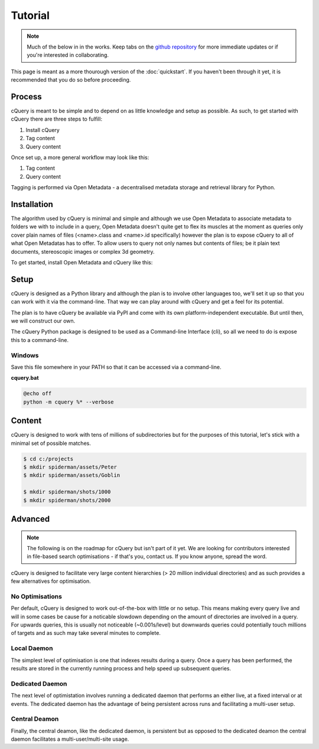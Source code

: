 Tutorial
========

.. note:: Much of the below in in the works. Keep tabs on the `github repository`_ for more immediate updates or if you're interested in collaborating.

This page is meant as a more thourough version of the :doc:`quickstart`. If you haven't been through it yet, it is recommended that you do so before proceeding.

Process
-------

cQuery is meant to be simple and to depend on as little knowledge and setup as possible. As such, to get started with cQuery there are three steps to fulfill:

1. Install cQuery
2. Tag content
3. Query content

Once set up, a more general workflow may look like this:

1. Tag content
2. Query content
   
Tagging is performed via Open Metadata - a decentralised metadata storage and retrieval library for Python.

Installation
------------

The algorithm used by cQuery is minimal and simple and although we use Open Metadata to associate metadata to folders we with to include in a query, Open Metadata doesn't quite get to flex its muscles at the moment as queries only cover plain names of files (<name>.class and <name>.id specifically) however the plan is to expose cQuery to all of what Open Metadatas has to offer. To allow users to query not only names but contents of files; be it plain text documents, stereoscopic images or complex 3d geometry.

To get started, install Open Metadata and cQuery like this:

.. code-block::bash
    $ pip install git+https://github.com/abstractfactory/openmetadata
    $ pip install git+https://github.com/abstractfactory/cquery.git


Setup
-----

cQuery is designed as a Python library and although the plan is to involve other languages too, we'll set it up so that you can work with it via the command-line. That way we can play around with cQuery and get a feel for its potential.

The plan is to have cQuery be available via PyPI and come with its own platform-independent executable. But until then, we will construct our own.

The cQuery Python package is designed to be used as a Command-line Interface (cli), so all we need to do is expose this to a command-line.

Windows
~~~~~~~

Save this file somewhere in your PATH so that it can be accessed via a command-line.

**cquery.bat**

.. code-block:: bash

    @echo off
    python -m cquery %* --verbose

Content
-------

cQuery is designed to work with tens of millions of subdirectories but for the purposes of this tutorial, let's stick with a minimal set of possible matches.

.. code-block:: bash

    $ cd c:/projects
    $ mkdir spiderman/assets/Peter
    $ mkdir spiderman/assets/Goblin

    $ mkdir spiderman/shots/1000
    $ mkdir spiderman/shots/2000


Advanced
--------

.. note:: The following is on the roadmap for cQuery but isn't part of it yet. We are looking for contributors interested in file-based search optimisations - if that's you, contact us. If you know anyone, spread the word.

cQuery is designed to facilitate very large content hierarchies (> 20 million individual directories) and as such provides a few alternatives for optimisation.

No Optimisations
~~~~~~~~~~~~~~~~

Per default, cQuery is designed to work out-of-the-box with little or no setup. This means making every query live and will in some cases be cause for a noticable slowdown depending on the amount of directories are involved in a query. For upwards queries, this is usually not noticeable (~0.001s/level) but downwards queries could potentially touch millions of targets and as such may take several minutes to complete.

Local Daemon
~~~~~~~~~~~~~~

The simplest level of optimisation is one that indexes results during a query. Once a query has been performed, the results are stored in the currently running process and help speed up subsequent queries.

Dedicated Daemon
~~~~~~~~~~~~~~~~~~

The next level of optimistation involves running a dedicated daemon that performs an either live, at a fixed interval or at events. The dedicated daemon has the advantage of being persistent across runs and facilitating a multi-user setup.

Central Deamon
~~~~~~~~~~~~~~

Finally, the central deamon, like the dedicated daemon, is persistent but as opposed to the dedicated deamon the central daemon facilitates a multi-user/multi-site usage.


.. _cquery.py: https://github.com/abstractfactory/cquery/blob/master/python/cquery.py
.. _github repository: https://github.com/abstractfactory/cquery